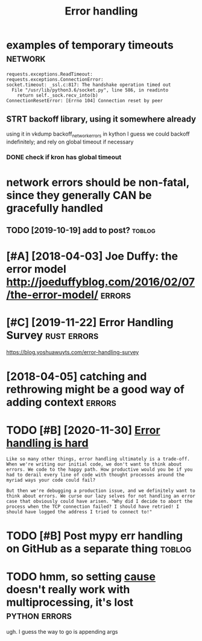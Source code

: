 #+TITLE: Error handling
#+filetags: errors

* examples of temporary timeouts                                    :network:
:PROPERTIES:
:CREATED:  [2018-05-18]
:ID:       xmplsftmprrytmts
:END:

: requests.exceptions.ReadTimeout:
: requests.exceptions.ConnectionError:
: socket.timeout: _ssl.c:817: The handshake operation timed out
:   File "/usr/lib/python3.6/socket.py", line 586, in readinto
:     return self._sock.recv_into(b)
: ConnectionResetError: [Errno 104] Connection reset by peer


** STRT backoff library, using it somewhere already
:PROPERTIES:
:ID:       bckfflbrrysngtsmwhrlrdy
:END:
using it in vkdump
backoff_network_errors in kython
I guess we could backoff indefinitely; and rely on global timeout if necessary
*** DONE check if kron has global timeout
:PROPERTIES:
:ID:       chckfkrnhsglbltmt
:END:



* network errors should be non-fatal, since they generally CAN be gracefully handled
:PROPERTIES:
:CREATED:  [2018-04-09]
:ID:       ntwrkrrrsshldbnnftlsncthygnrllycnbgrcfllyhndld
:END:
** TODO [2019-10-19] add to post?                                    :toblog:
:PROPERTIES:
:ID:       ddtpst
:END:
* [#A] [2018-04-03] Joe Duffy: the error model http://joeduffyblog.com/2016/02/07/the-error-model/ :errors:
:PROPERTIES:
:ID:       jdffythrrrmdljdffyblgcmthrrrmdl
:END:

* [#C] [2019-11-22] Error Handling Survey                       :rust:errors:
:PROPERTIES:
:ID:       rrrhndlngsrvy
:END:
https://blog.yoshuawuyts.com/error-handling-survey

* [2018-04-05] catching and rethrowing might be a good way of adding context :errors:
:PROPERTIES:
:ID:       ctchngndrthrwngmghtbgdwyfddngcntxt
:END:

* TODO [#B] [2020-11-30] [[https://www.fpcomplete.com/blog/error-handling-is-hard/][Error handling is hard]]
:PROPERTIES:
:ID:       swwwfpcmpltcmblgrrrhndlngshrdrrrhndlngshrd
:END:
: Like so many other things, error handling ultimately is a trade-off. When we're writing our initial code, we don't want to think about errors. We code to the happy path. How productive would you be if you had to derail every line of code with thought processes around the myriad ways your code could fail?
: 
: But then we're debugging a production issue, and we definitely want to think about errors. We curse our lazy selves for not handling an error case that obviously could have arisen. "Why did I decide to abort the process when the TCP connection failed? I should have retried! I should have logged the address I tried to connect to!"
* TODO [#B] Post mypy err handling on GitHub as a separate thing     :toblog:
:PROPERTIES:
:CREATED:  [2020-02-06]
:ID:       pstmypyrrhndlngngthbssprtthng
:END:


* TODO hmm, so setting __cause__ doesn't really work with multiprocessing, it's lost :python:errors:
:PROPERTIES:
:CREATED:  [2021-01-28]
:ID:       hmmssttngcsdsntrllywrkwthmltprcssngtslst
:END:
ugh. I guess the way to go is appending args
